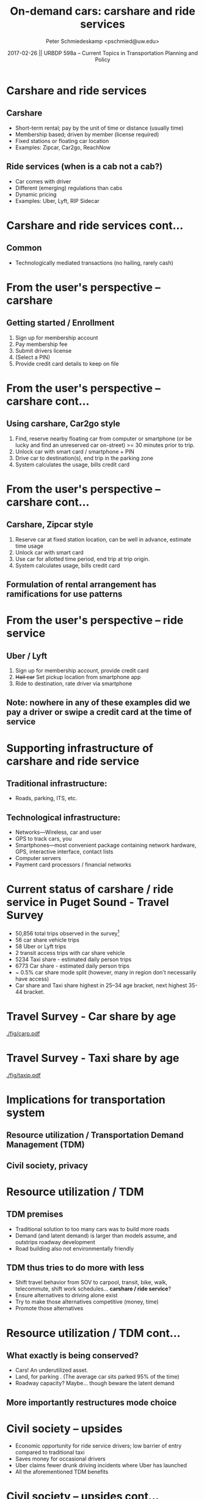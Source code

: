 #+startup: beamer
#+LaTeX_CLASS: beamer
#+TITLE: On-demand cars: carshare and ride services
#+DATE: 2017-02-26 || URBDP 598a -- Current Topics in Transportation Planning and Policy
#+AUTHOR: Peter Schmiedeskamp <pschmied@uw.edu> 
#+OPTIONS: toc:nil
#+LaTeX_CLASS_OPTIONS: [bigger]
#+LaTeX_HEADER: \usepackage[authordate,strict,babel=other,bibencoding=inputenc,doi=false,isbn=false,annotation=true]{biblatex-chicago}
#+LaTeX_HEADER: \bibliography{carshare.bib}

* Carshare and ride services
# Contrast carshare and ride services in terms of features
** Carshare
 - Short-term rental; pay by the unit of time or distance (usually time)
 - Membership based; driven by member (license required)
 - Fixed stations or floating car location
 - Examples: Zipcar, Car2go, ReachNow
** Ride services (when is a cab not a cab?)
 - Car comes with driver
 - Different (emerging) regulations than cabs
 - Dynamic pricing
 - Examples: Uber, Lyft, RIP Sidecar


* Carshare and ride services cont...
** Common
 - Technologically mediated transactions (no hailing, rarely cash)

* From the user's perspective -- carshare
** Getting started / Enrollment
1. Sign up for membership account
2. Pay membership fee
3. Submit drivers license
4. (Select a PIN)
5. Provide credit card details to keep on file

* From the user's perspective -- carshare cont...
** Using carshare, Car2go style
1. Find, reserve nearby floating car from computer or smartphone (or
   be lucky and find an unreserved car on-street) >= 30 minutes prior
   to trip.
2. Unlock car with smart card / smartphone + PIN
3. Drive car to destination(s), end trip in the parking zone
4. System calculates the usage, bills credit card

* From the user's perspective -- carshare cont...
** Carshare, Zipcar style
1. Reserve car at fixed station location, can be well in advance,
   estimate time usage
2. Unlock car with smart card
3. Use car for allotted time period, end trip at trip origin.
4. System calculates usage, bills credit card

** Formulation of rental arrangement has ramifications for use patterns

* From the user's perspective -- ride service
** Uber / Lyft
1. Sign up for membership account, provide credit card
2. +Hail car+ Set pickup location from smartphone app
3. Ride to destination, rate driver via smartphone

** Note: nowhere in any of these examples did we pay a driver or swipe a credit card at the time of service


* Supporting infrastructure of carshare and ride service
** Traditional infrastructure:
 - Roads, parking, ITS, etc.
** Technological infrastructure:
 - Networks---Wireless, car and user
 - GPS to track cars, you
 - Smartphones---most convenient package containing network
   hardware, GPS, interactive interface, contact lists
 - Computer servers
 - Payment card processors / financial networks
 
* Current status of carshare / ride service in Puget Sound - Travel Survey \parencite{PSRC:2014aa}
- 50,856 total trips observed in the survey[fn:: Special thanks to
  Suzanne Childress at PSRC for summaries of the survey statistics]
- 56 car share vehicle trips
- 58 Uber or Lyft trips
- 2 transit access trips with car share vehicle
- 5234 Taxi share - estimated daily person trips
- 6773 Car share - estimated daily person trips
- ~ 0.5% car share mode split (however, many in region don't
  necessarily have access)
- Car share and Taxi share highest in 25--34 age bracket, next highest
  35-44 bracket.

* Travel Survey - Car share by age
#+ATTR_LATEX: :height 0.8\textheight
[[./fig/carp.pdf]]

* Travel Survey - Taxi share by age
#+ATTR_LATEX: :height 0.8\textheight
[[./fig/taxip.pdf]]

* Implications for transportation system
** Resource utilization / Transportation Demand Management (TDM)
** Civil society, privacy

* Resource utilization / TDM
** TDM premises
- Traditional solution to too many cars was to build more roads
- Demand (and latent demand) is larger than models assume, and
  outstrips roadway development
- Road building also not environmentally friendly
** TDM thus tries to do more with less
- Shift travel behavior from SOV to carpool, transit, bike, walk,
  telecommute, shift work schedules... *carshare / ride service*?
- Ensure alternatives to driving alone exist
- Try to make those alternatives competitive (money, time)
- Promote those alternatives

* Resource utilization / TDM cont...
** What exactly is being conserved?
- Cars! An underutilized asset.
- Land, for parking \parencite{Shoup:2005aa}. (The average car sits parked 95% of the time)
- Roadway capacity? Maybe... though beware the latent demand
** More importantly restructures mode choice




* Civil society -- upsides
- Economic opportunity for ride service drivers; low barrier of entry
  compared to traditional taxi
- Saves money for occasional drivers
- Uber claims fewer drunk driving incidents where Uber has launched\parencite{Uber:2015aa}
- All the aforementioned TDM benefits

* Civil society -- upsides cont...
[[./fig/starfleet.jpg]]

* Civil society -- challenges 
- How are drivers treated by their corporate... bosses? Partners?
  - Are drivers entrepreneurs or employees?
  - Who controls pricing?
  - "Subcontractor piecemeal economy" \parencite{Stallman:2014aa}?
- Who is liable when something bad happens?
- Cheap, on demand transportation; must have smartphone
- Privacy

* Civil society -- challenges cont...
[[./fig/Stormtroopers.jpg]]


* Privacy
** On bike or foot
- Pretty anonymous, modulo stray pictures and facial recognition, or
  tracking devices
** In a private car
- license plate scanning identifies individual *cars* at various point
  locations.

* Privacy cont...
** Carshare / ride service
- Name, Billing address, Credit card number
- Location (continuous during trip); origin destination
- Time, combined with location could be used to build a profile of
  travel patterns.
- Info from smartphone? Watch those app permissions...
  - Contacts / address book
  - Wifi? Phone calls? Camera!?

* Privacy cont...
** Uber has been in the news a little lately...
- God mode
  - Stalking journalists \parencite{Hern:2014aa}
  - Stalking executives for launch party entertainment \parencite{Hill:2014aa}
- Rides of glory \parencite{Uber:2012aa}
- Giving access to rides database access to interview candidates \parencite{Timberg:2014aa}
- Not just privacy of riders \parencite{Taylor:2015aa}

* The impending future

** Self-driving cars

* References
 :PROPERTIES:
 :BEAMER_OPT: fragile,allowframebreaks,label=
 :END:      
\printbibliography

* Colophon
Presentation written in org-beamer available under the [[http://creativecommons.org/licenses/by/3.0/us/][CC-BY-3.0 License]].


[[https://github.com/pschmied/carsharing-presentation][https://github.com/pschmied/carsharing-presentation]]
